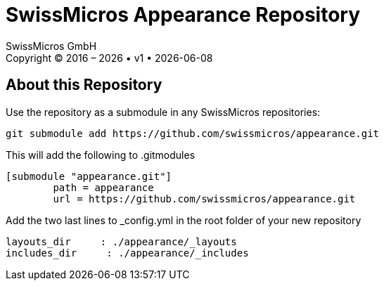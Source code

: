 :stylesheet: https://tech.swissmicros.com/User-Manuals/usermanuals.css
:linkcss:
:table-stripes: even
:chapter-label: 
:allow-uri-read:
:doctype: book
:lang: en

:version: 1

:title-page: SwissMicros Appearance Repository
= {title-page}
SwissMicros GmbH
Copyright © 2016 – {localyear} • v{version} • {docdate}


== About this Repository

Use the repository as a submodule in any SwissMicros repositories:

```
git submodule add https://github.com/swissmicros/appearance.git 
```

This will add the following to .gitmodules
```
[submodule "appearance.git"]
	path = appearance
	url = https://github.com/swissmicros/appearance.git
```

Add the two last lines to _config.yml in the root folder of your new repository
```
layouts_dir     : ./appearance/_layouts
includes_dir     : ./appearance/_includes
```


